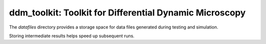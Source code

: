 ========================================================
ddm_toolkit: Toolkit for Differential Dynamic Microscopy
========================================================

The `datafiles` directory provides a storage space for data files generated during testing and simulation.

Storing intermediate results helps speed up subsequent runs.

